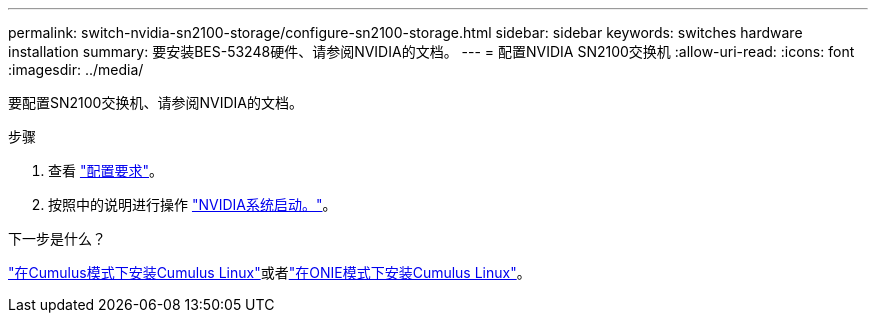 ---
permalink: switch-nvidia-sn2100-storage/configure-sn2100-storage.html 
sidebar: sidebar 
keywords: switches hardware installation 
summary: 要安装BES-53248硬件、请参阅NVIDIA的文档。 
---
= 配置NVIDIA SN2100交换机
:allow-uri-read: 
:icons: font
:imagesdir: ../media/


[role="lead"]
要配置SN2100交换机、请参阅NVIDIA的文档。

.步骤
. 查看 link:configure-reqs-sn2100-storage.html["配置要求"]。
. 按照中的说明进行操作 https://docs.nvidia.com/networking/display/sn2000pub/System+Bring-Up["NVIDIA系统启动。"^]。


.下一步是什么？
link:install-cumulus-mode-sn2100-storage.html["在Cumulus模式下安装Cumulus Linux"]或者link:install-onie-mode-sn2100-storage.html["在ONIE模式下安装Cumulus Linux"]。
